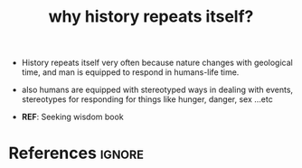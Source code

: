 :PROPERTIES:
:ID:       995109be-0033-4ba8-93b7-38dacdc182b0
:END:
#+title: why history repeats itself?
#+filetags: :history:

- History repeats itself very often because nature changes with geological time, and man is equipped to respond in humans-life time.
- also humans are equipped with stereotyped ways in dealing with events, stereotypes for responding for things like hunger, danger, sex ...etc

- *REF*: Seeking wisdom book
* References :ignore:
#+print_bibliography
